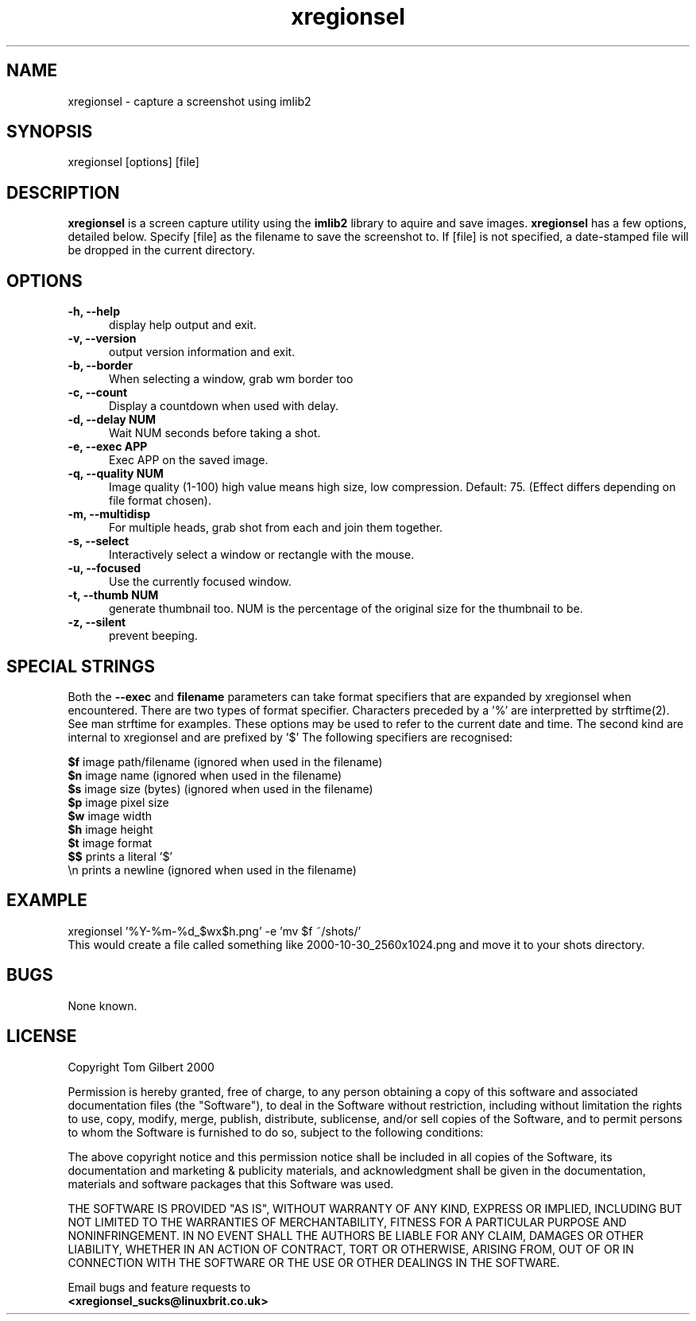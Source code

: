 .TH xregionsel 1 "Oct 26, 2000"
.SH NAME
xregionsel - capture a screenshot using imlib2
.SH SYNOPSIS
xregionsel [options] [file]
.SH DESCRIPTION
.B xregionsel
is a screen capture utility using the
.B imlib2
library to aquire and save images.
.B xregionsel
has a few options, detailed below. Specify [file] as the filename to save
the screenshot to.
If [file] is not specified, a date-stamped file will be dropped in the
current directory.
.SH OPTIONS
.TP 5
.B -h, --help
display help output and exit.
.TP 5
.B -v, --version
output version information and exit.
.TP 5
.B -b, --border
When selecting a window, grab wm border too
.TP 5
.B -c, --count
Display a countdown when used with delay.
.TP 5
.B -d, --delay NUM
Wait NUM seconds before taking a shot.
.TP 5
.B -e, --exec APP
Exec APP on the saved image.
.TP 5
.B -q, --quality NUM
Image quality (1-100) high value means high size, low compression. Default:
75. (Effect differs depending on file format chosen).
.TP 5
.B -m, --multidisp
For multiple heads, grab shot from each and join them together.
.TP 5
.B -s, --select
Interactively select a window or rectangle with the mouse.
.TP 5
.B -u, --focused
Use the currently focused window.
.TP 5
.B -t, --thumb NUM
generate thumbnail too. NUM is the percentage of the original size for the
thumbnail to be.
.TP 5
.B -z, --silent
prevent beeping.
.SH SPECIAL STRINGS
Both the
.B --exec
and
.B filename
parameters can take format specifiers
that are expanded by xregionsel when encountered.
There are two types of format specifier. Characters preceded by a '%'
are interpretted by strftime(2). See man strftime for examples.
These options may be used to refer to the current date and time.
The second kind are internal to xregionsel and are prefixed by '$'
The following specifiers are recognised:
.PP
.B $f
image path/filename (ignored when used in the filename)
.br
.B $n
image name (ignored when used in the filename)
.br
.B $s
image size (bytes) (ignored when used in the filename)
.br
.B $p
image pixel size
.br
.B $w
image width
.br
.B $h
image height
.br
.B $t
image format
.br
.B $$
prints a literal '$'
.br
.nf
\\n prints a newline (ignored when used in the filename)
.fi
.SH EXAMPLE
xregionsel '%Y\-%m\-%d_$wx$h.png' \-e 'mv $f ~/shots/'
.br
This would create a file called something like
2000-10-30_2560x1024.png and move it to your shots directory.
.SH BUGS
None known.
.SH LICENSE
Copyright Tom Gilbert 2000
.PP
Permission is hereby granted, free of charge, to any person obtaining a copy
of this software and associated documentation files (the "Software"), to
deal in the Software without restriction, including without limitation the
rights to use, copy, modify, merge, publish, distribute, sublicense, and/or
sell copies of the Software, and to permit persons to whom the Software is
furnished to do so, subject to the following conditions:
.PP
The above copyright notice and this permission notice shall be included in
all copies of the Software, its documentation and marketing & publicity
materials, and acknowledgment shall be given in the documentation, materials
and software packages that this Software was used.
.PP
THE SOFTWARE IS PROVIDED "AS IS", WITHOUT WARRANTY OF ANY KIND, EXPRESS OR
IMPLIED, INCLUDING BUT NOT LIMITED TO THE WARRANTIES OF MERCHANTABILITY,
FITNESS FOR A PARTICULAR PURPOSE AND NONINFRINGEMENT. IN NO EVENT SHALL
THE AUTHORS BE LIABLE FOR ANY CLAIM, DAMAGES OR OTHER LIABILITY, WHETHER
IN AN ACTION OF CONTRACT, TORT OR OTHERWISE, ARISING FROM, OUT OF OR IN
CONNECTION WITH THE SOFTWARE OR THE USE OR OTHER DEALINGS IN THE SOFTWARE.
.PP
Email bugs and feature requests to
.br
.B <xregionsel_sucks@linuxbrit.co.uk>
